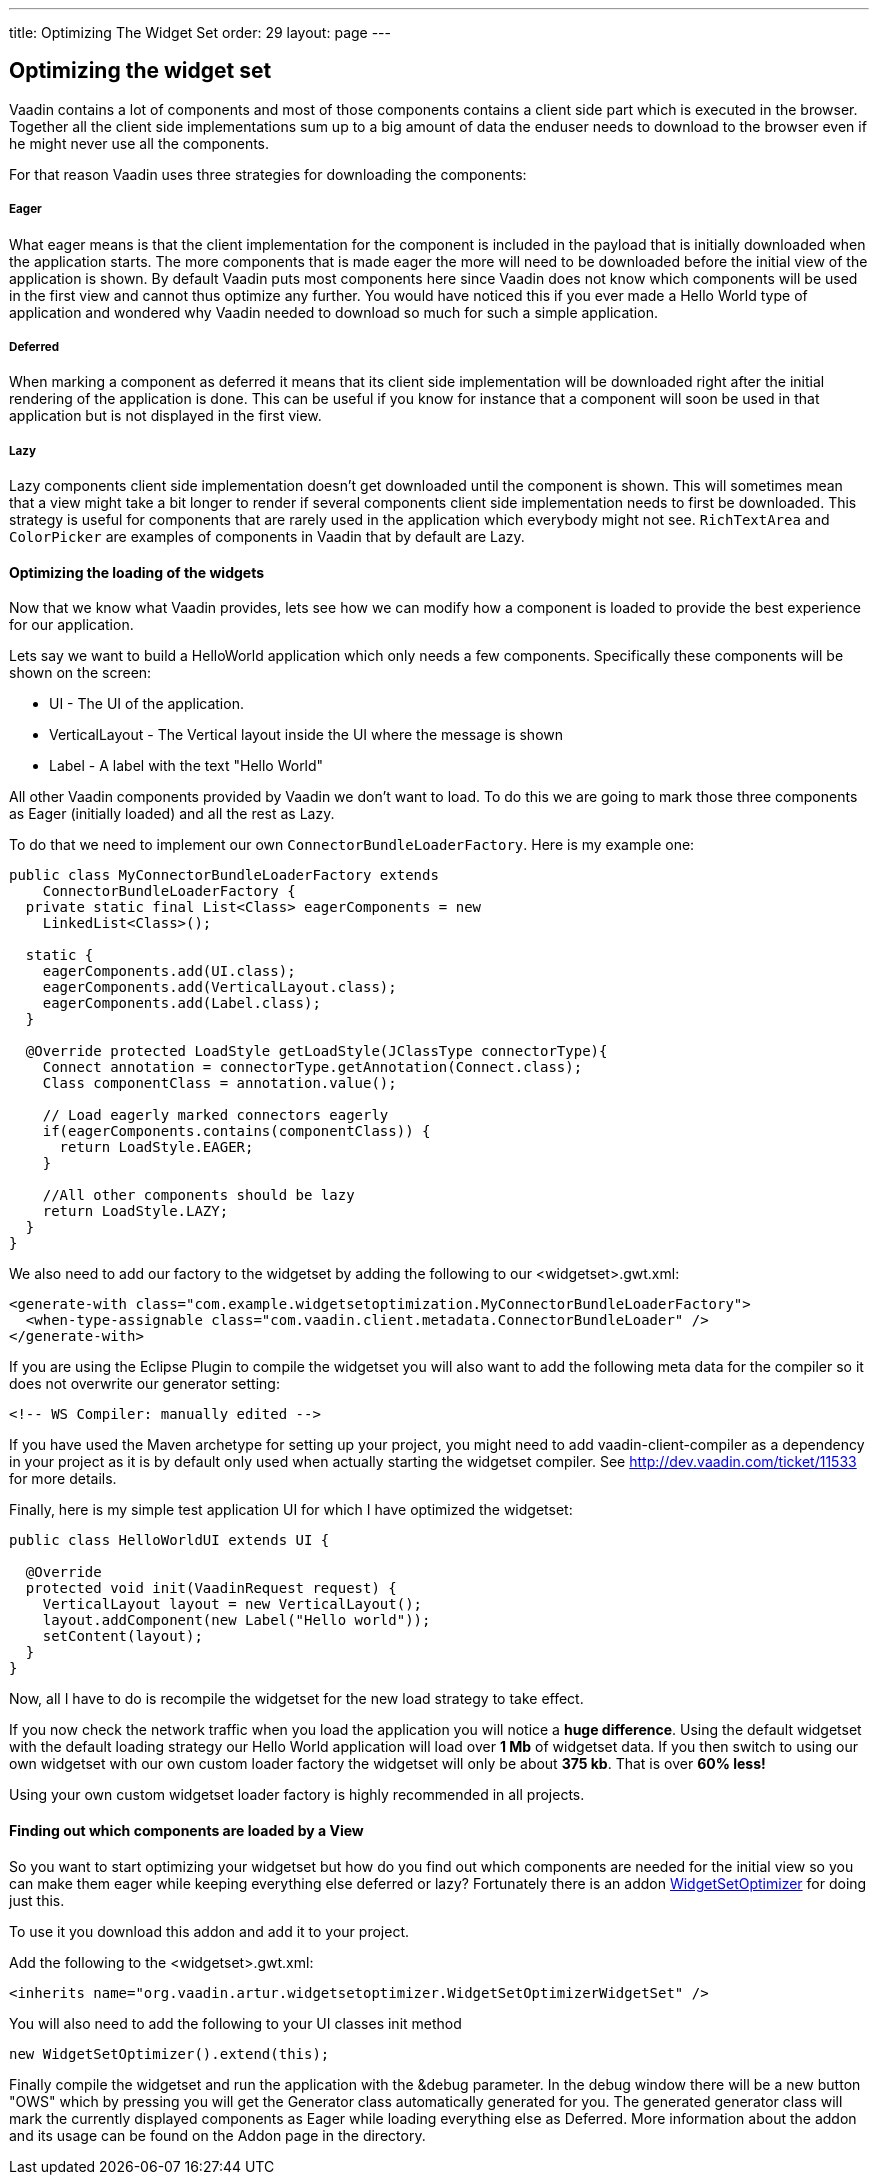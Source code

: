 ---
title: Optimizing The Widget Set
order: 29
layout: page
---

[[optimizing-the-widget-set]]
Optimizing the widget set
-------------------------

Vaadin contains a lot of components and most of those components
contains a client side part which is executed in the browser. Together
all the client side implementations sum up to a big amount of data the
enduser needs to download to the browser even if he might never use all
the components.

For that reason Vaadin uses three strategies for downloading the
components:

[[eager]]
Eager
+++++

What eager means is that the client implementation for the component is
included in the payload that is initially downloaded when the
application starts. The more components that is made eager the more will
need to be downloaded before the initial view of the application is
shown. By default Vaadin puts most components here since Vaadin does not
know which components will be used in the first view and cannot thus
optimize any further. You would have noticed this if you ever made a
Hello World type of application and wondered why Vaadin needed to
download so much for such a simple application.

[[deferred]]
Deferred
++++++++

When marking a component as deferred it means that its client side
implementation will be downloaded right after the initial rendering of
the application is done. This can be useful if you know for instance
that a component will soon be used in that application but is not
displayed in the first view.

[[lazy]]
Lazy
++++

Lazy components client side implementation doesn't get downloaded until
the component is shown. This will sometimes mean that a view might take
a bit longer to render if several components client side implementation
needs to first be downloaded. This strategy is useful for components
that are rarely used in the application which everybody might not see.
`RichTextArea` and `ColorPicker` are examples of components in Vaadin that by
default are Lazy.

[[optimizing-the-loading-of-the-widgets]]
Optimizing the loading of the widgets
^^^^^^^^^^^^^^^^^^^^^^^^^^^^^^^^^^^^^

Now that we know what Vaadin provides, lets see how we can modify how a
component is loaded to provide the best experience for our application.

Lets say we want to build a HelloWorld application which only needs a
few components. Specifically these components will be shown on the
screen:

* UI - The UI of the application.
* VerticalLayout - The Vertical layout inside the UI where the message
is shown
* Label - A label with the text "Hello World"

All other Vaadin components provided by Vaadin we don't want to load. To
do this we are going to mark those three components as Eager (initially
loaded) and all the rest as Lazy.

To do that we need to implement our own `ConnectorBundleLoaderFactory`.
Here is my example one:

[source,java]
....
public class MyConnectorBundleLoaderFactory extends
    ConnectorBundleLoaderFactory {
  private static final List<Class> eagerComponents = new
    LinkedList<Class>();

  static {
    eagerComponents.add(UI.class);
    eagerComponents.add(VerticalLayout.class);
    eagerComponents.add(Label.class);
  }

  @Override protected LoadStyle getLoadStyle(JClassType connectorType){
    Connect annotation = connectorType.getAnnotation(Connect.class);
    Class componentClass = annotation.value();

    // Load eagerly marked connectors eagerly
    if(eagerComponents.contains(componentClass)) {
      return LoadStyle.EAGER;
    }

    //All other components should be lazy
    return LoadStyle.LAZY;
  }
}
....

We also need to add our factory to the widgetset by adding the following
to our <widgetset>.gwt.xml:

[source,xml]
....
<generate-with class="com.example.widgetsetoptimization.MyConnectorBundleLoaderFactory">
  <when-type-assignable class="com.vaadin.client.metadata.ConnectorBundleLoader" />
</generate-with>
....

If you are using the Eclipse Plugin to compile the widgetset you will
also want to add the following meta data for the compiler so it does not
overwrite our generator setting:

[source,xml]
....
<!-- WS Compiler: manually edited -->
....

If you have used the Maven archetype for setting up your project, you
might need to add vaadin-client-compiler as a dependency in your project
as it is by default only used when actually starting the widgetset
compiler. See http://dev.vaadin.com/ticket/11533 for more details.

Finally, here is my simple test application UI for which I have
optimized the widgetset:

[source,java]
....
public class HelloWorldUI extends UI {

  @Override
  protected void init(VaadinRequest request) {
    VerticalLayout layout = new VerticalLayout();
    layout.addComponent(new Label("Hello world"));
    setContent(layout);
  }
}
....

Now, all I have to do is recompile the widgetset for the new load
strategy to take effect.

If you now check the network traffic when you load the application you
will notice a *huge difference*. Using the default widgetset with the
default loading strategy our Hello World application will load over *1
Mb* of widgetset data. If you then switch to using our own widgetset
with our own custom loader factory the widgetset will only be about *375
kb*. That is over *60% less!*

Using your own custom widgetset loader factory is highly recommended in
all projects.

[[finding-out-which-components-are-loaded-by-a-view]]
Finding out which components are loaded by a View
^^^^^^^^^^^^^^^^^^^^^^^^^^^^^^^^^^^^^^^^^^^^^^^^^

So you want to start optimizing your widgetset but how do you find out
which components are needed for the initial view so you can make them
eager while keeping everything else deferred or lazy? Fortunately there
is an addon
https://vaadin.com/directory#addon/widget-set-optimizer[WidgetSetOptimizer]
for doing just this.

To use it you download this addon and add it to your project.

Add the following to the <widgetset>.gwt.xml:

[source,xml]
....
<inherits name="org.vaadin.artur.widgetsetoptimizer.WidgetSetOptimizerWidgetSet" />
....

You will also need to add the following to your UI classes init method

[source,java]
....
new WidgetSetOptimizer().extend(this);
....

Finally compile the widgetset and run the application with the &debug
parameter. In the debug window there will be a new button "OWS" which by
pressing you will get the Generator class automatically generated for
you. The generated generator class will mark the currently displayed
components as Eager while loading everything else as Deferred. More
information about the addon and its usage can be found on the Addon page
in the directory.